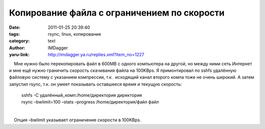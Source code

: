 Копирование файла с ограничением по скорости
============================================
:date: 2011-01-25 20:39:40
:tags: rsync, linux, копирование
:category: text
:author: IMDagger
:yaru-link: http://imdagger.ya.ru/replies.xml?item_no=1227

    Мне нужно было перекопировать файл в 600MB с одного компьютера на
другой, но между ними сеть Интернет и мне ещё нужно граничить скорость
скачивания файла на 100KBps. Я примонтировал по sshfs удалённую файловую
систему с указанием компрессии, т.к.  исходящий канал второго компа тоже
не очень широкий. А затем запустил rsync, т.к. он умеет показывать
оставшееся время и текущую скороcть:

    | sshfs -C удалённый\_комп:/home/директория директория
    | rsync –bwlimit=100 –stats –progress /home/директория/файл файл

| 
|     Опция –bwlimit указывает ограничение скорости в 100KBps.

